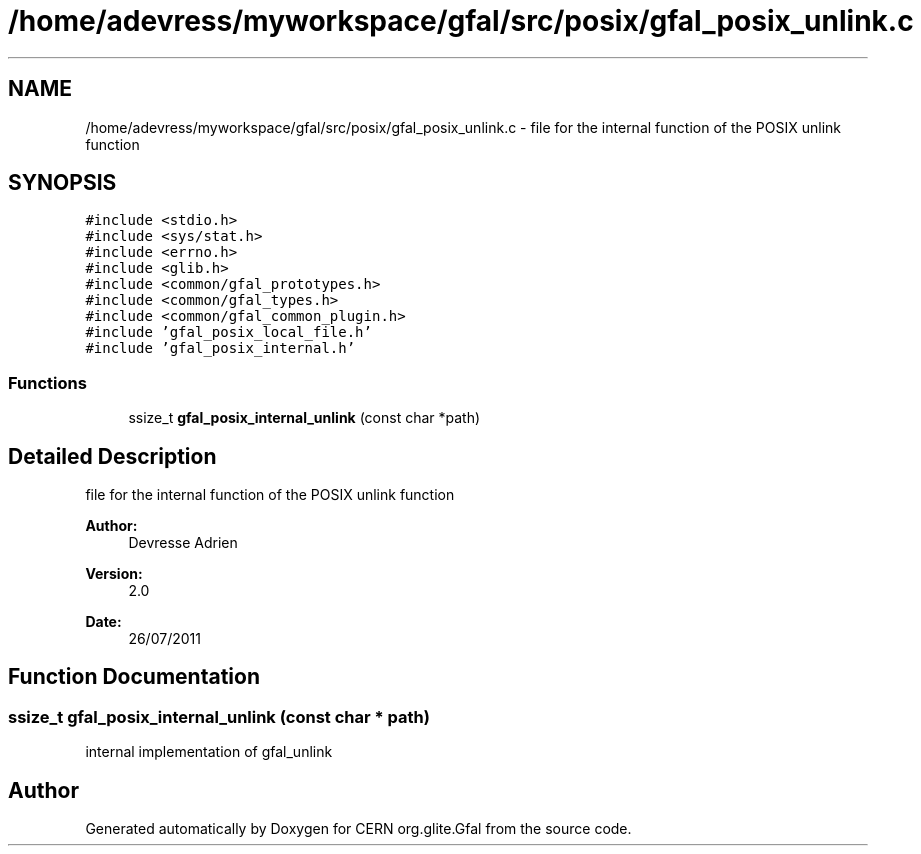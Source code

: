 .TH "/home/adevress/myworkspace/gfal/src/posix/gfal_posix_unlink.c" 3 "10 Nov 2011" "Version 2.0.1" "CERN org.glite.Gfal" \" -*- nroff -*-
.ad l
.nh
.SH NAME
/home/adevress/myworkspace/gfal/src/posix/gfal_posix_unlink.c \- file for the internal function of the POSIX unlink function 
.SH SYNOPSIS
.br
.PP
\fC#include <stdio.h>\fP
.br
\fC#include <sys/stat.h>\fP
.br
\fC#include <errno.h>\fP
.br
\fC#include <glib.h>\fP
.br
\fC#include <common/gfal_prototypes.h>\fP
.br
\fC#include <common/gfal_types.h>\fP
.br
\fC#include <common/gfal_common_plugin.h>\fP
.br
\fC#include 'gfal_posix_local_file.h'\fP
.br
\fC#include 'gfal_posix_internal.h'\fP
.br

.SS "Functions"

.in +1c
.ti -1c
.RI "ssize_t \fBgfal_posix_internal_unlink\fP (const char *path)"
.br
.in -1c
.SH "Detailed Description"
.PP 
file for the internal function of the POSIX unlink function 

\fBAuthor:\fP
.RS 4
Devresse Adrien 
.RE
.PP
\fBVersion:\fP
.RS 4
2.0 
.RE
.PP
\fBDate:\fP
.RS 4
26/07/2011 
.RE
.PP

.SH "Function Documentation"
.PP 
.SS "ssize_t gfal_posix_internal_unlink (const char * path)"
.PP
internal implementation of gfal_unlink 
.SH "Author"
.PP 
Generated automatically by Doxygen for CERN org.glite.Gfal from the source code.
